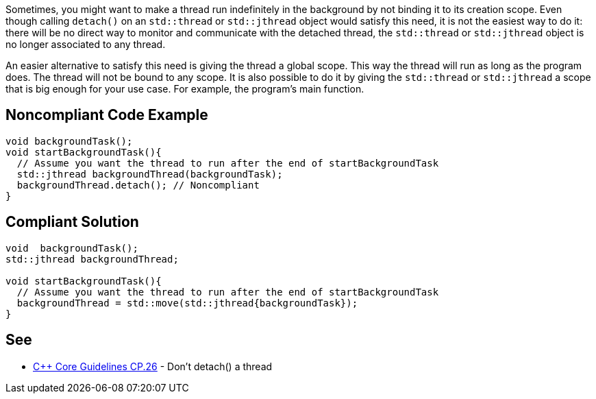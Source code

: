 Sometimes, you might want to make a thread run indefinitely in the background by not binding it to its creation scope. Even though calling ``++detach()++`` on an ``++std::thread++`` or ``++std::jthread++`` object would satisfy this need, it is not the easiest way to do it: there will be no direct way to monitor and communicate with the detached thread, the ``++std::thread++`` or ``++std::jthread++`` object is no longer associated to any thread.


An easier alternative to satisfy this need is giving the thread a global scope. This way the thread will run as long as the program does. The thread will not be bound to any scope. It is also possible to do it by giving the ``++std::thread++`` or ``++std::jthread++`` a scope that is big enough for your use case. For example, the program's main function.

== Noncompliant Code Example

----
void backgroundTask();
void startBackgroundTask(){
  // Assume you want the thread to run after the end of startBackgroundTask
  std::jthread backgroundThread(backgroundTask);
  backgroundThread.detach(); // Noncompliant
}
----

== Compliant Solution

----
void  backgroundTask();
std::jthread backgroundThread;

void startBackgroundTask(){
  // Assume you want the thread to run after the end of startBackgroundTask
  backgroundThread = std::move(std::jthread{backgroundTask});
}
----

== See

* https://github.com/isocpp/CppCoreGuidelines/blob/master/CppCoreGuidelines.md#cp26-dont-detach-a-thread[{cpp} Core Guidelines CP.26] - Don't detach() a thread

